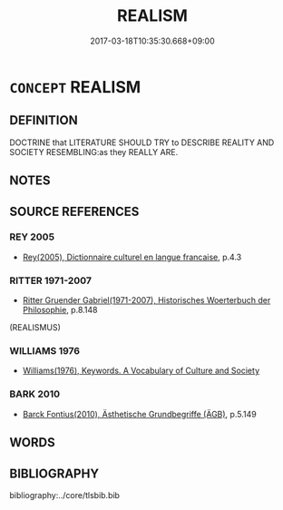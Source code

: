 # -*- mode: mandoku-tls-view -*-
#+TITLE: REALISM
#+DATE: 2017-03-18T10:35:30.668+09:00        
#+STARTUP: content
* =CONCEPT= REALISM
:PROPERTIES:
:CUSTOM_ID: uuid-fe4b7e07-3da2-40a0-b9e5-a71a3ca3f343
:TR_ZH: 現實主義
:END:
** DEFINITION

DOCTRINE that LITERATURE SHOULD TRY to DESCRIBE REALITY AND SOCIETY RESEMBLING:as they REALLY ARE.

** NOTES

** SOURCE REFERENCES
*** REY 2005
 - [[cite:REY-2005][Rey(2005), Dictionnaire culturel en langue francaise]], p.4.3

*** RITTER 1971-2007
 - [[cite:RITTER-1971-2007][Ritter Gruender Gabriel(1971-2007), Historisches Woerterbuch der Philosophie]], p.8.148
 (REALISMUS)
*** WILLIAMS 1976
 - [[cite:WILLIAMS-1976][Williams(1976), Keywords.  A Vocabulary of Culture and Society]]
*** BARK 2010
 - [[cite:BARK-2010][Barck Fontius(2010), Ästhetische Grundbegriffe (ÄGB)]], p.5.149

** WORDS
   :PROPERTIES:
   :VISIBILITY: children
   :END:
** BIBLIOGRAPHY
bibliography:../core/tlsbib.bib

